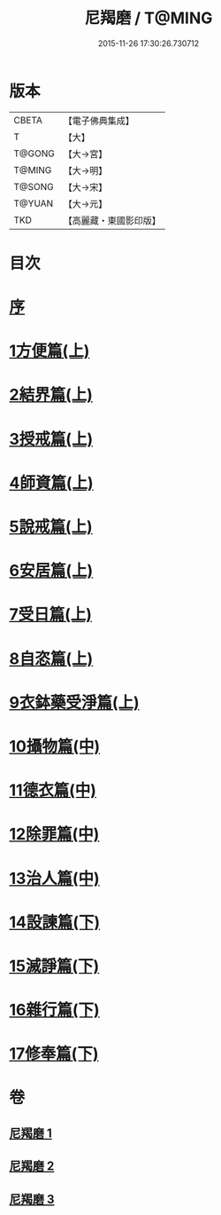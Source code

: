 #+TITLE: 尼羯磨 / T@MING
#+DATE: 2015-11-26 17:30:26.730712
* 版本
 |     CBETA|【電子佛典集成】|
 |         T|【大】     |
 |    T@GONG|【大→宮】   |
 |    T@MING|【大→明】   |
 |    T@SONG|【大→宋】   |
 |    T@YUAN|【大→元】   |
 |       TKD|【高麗藏・東國影印版】|

* 目次
* [[file:KR6k0048_001.txt::001-0538b8][序]]
* [[file:KR6k0048_001.txt::001-0538b29][1方便篇(上)]]
* [[file:KR6k0048_001.txt::0539a2][2結界篇(上)]]
* [[file:KR6k0048_001.txt::0540b18][3授戒篇(上)]]
* [[file:KR6k0048_001.txt::0544a29][4師資篇(上)]]
* [[file:KR6k0048_001.txt::0544c11][5說戒篇(上)]]
* [[file:KR6k0048_001.txt::0545b17][6安居篇(上)]]
* [[file:KR6k0048_001.txt::0545b28][7受日篇(上)]]
* [[file:KR6k0048_001.txt::0545c15][8自恣篇(上)]]
* [[file:KR6k0048_001.txt::0546b15][9衣鉢藥受淨篇(上)]]
* [[file:KR6k0048_002.txt::002-0547a6][10攝物篇(中)]]
* [[file:KR6k0048_002.txt::0548a24][11德衣篇(中)]]
* [[file:KR6k0048_002.txt::0548c7][12除罪篇(中)]]
* [[file:KR6k0048_002.txt::0553a13][13治人篇(中)]]
* [[file:KR6k0048_003.txt::003-0555a3][14設諫篇(下)]]
* [[file:KR6k0048_003.txt::0556a24][15滅諍篇(下)]]
* [[file:KR6k0048_003.txt::0556c6][16雜行篇(下)]]
* [[file:KR6k0048_003.txt::0558a9][17修奉篇(下)]]
* 卷
** [[file:KR6k0048_001.txt][尼羯磨 1]]
** [[file:KR6k0048_002.txt][尼羯磨 2]]
** [[file:KR6k0048_003.txt][尼羯磨 3]]
